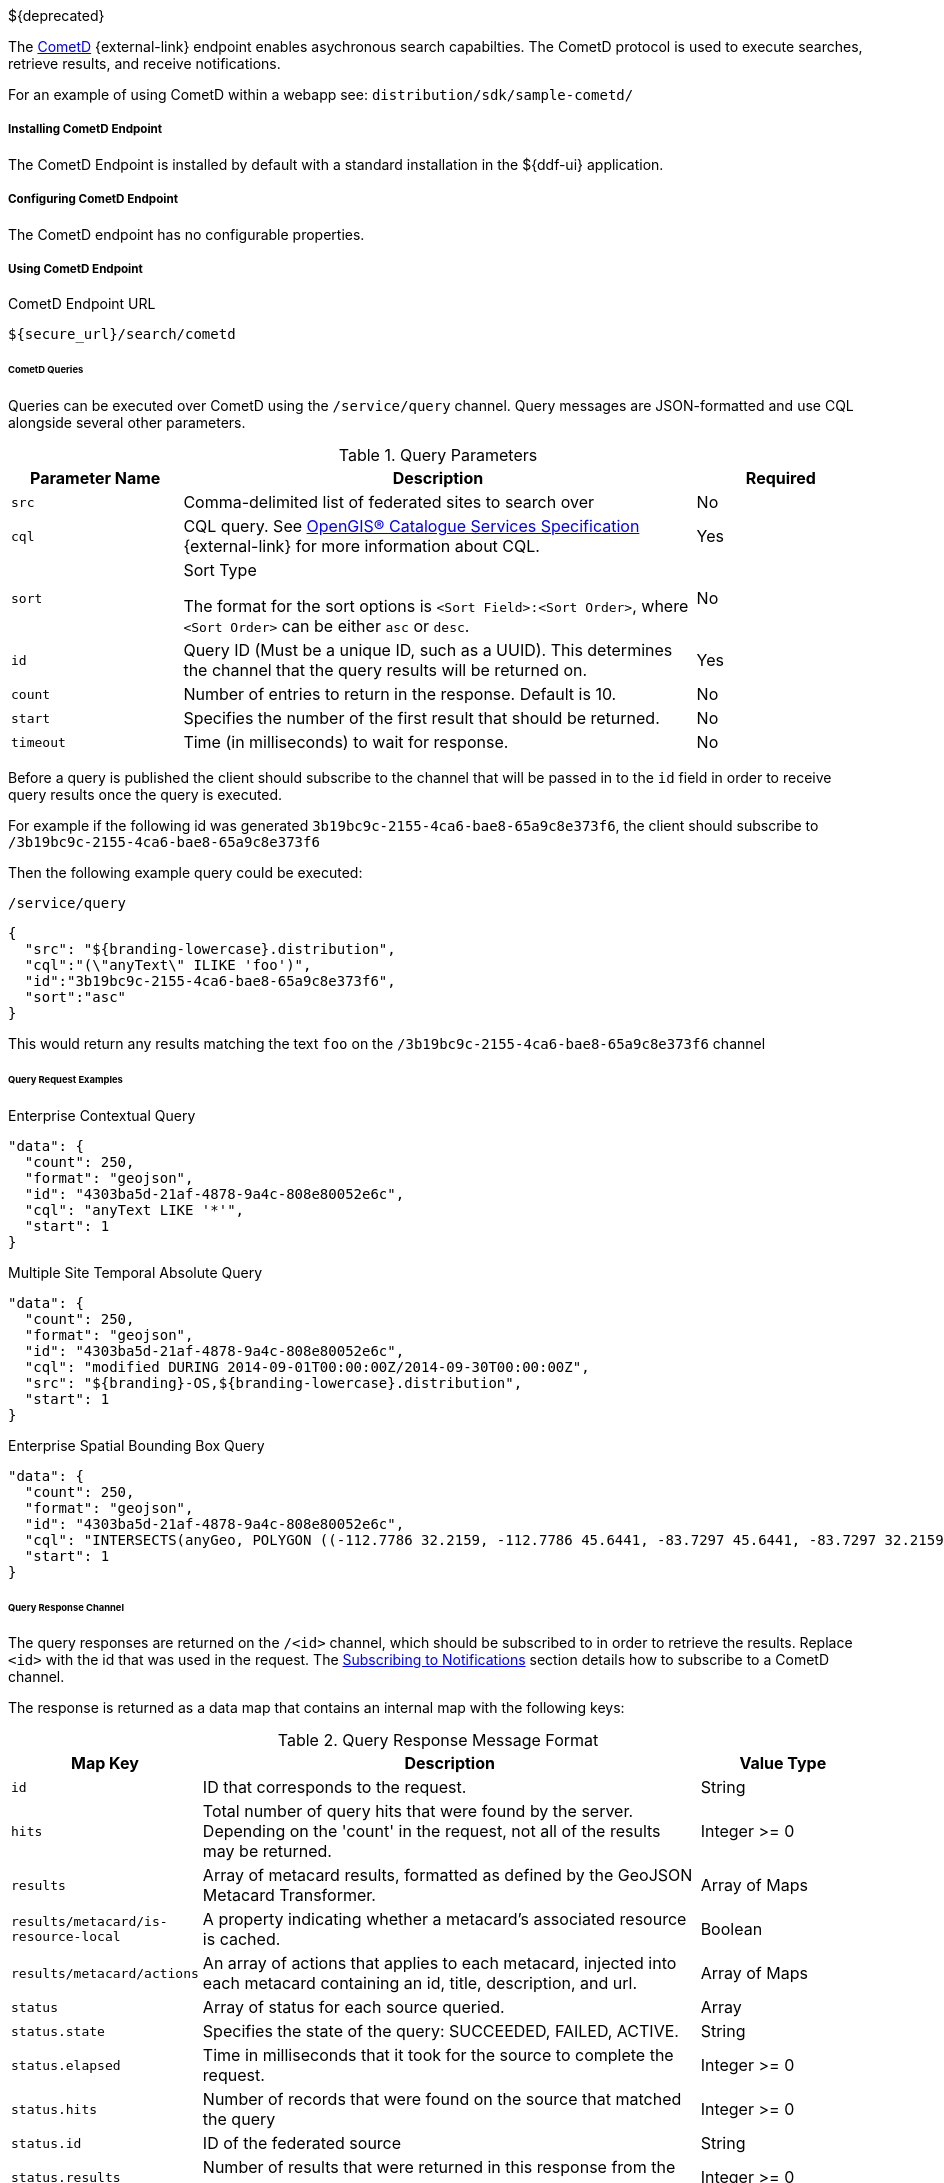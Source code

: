:title: CometD Endpoint
:type: endpoint
:status: published
:link: _cometd_endpoint
:summary: Enables asynchronous search capabilities.
:implements: https://docs.cometd.org/current/reference/[CometD].

${deprecated}

The http://cometd.org[CometD] {external-link} endpoint enables asychronous search capabilties.
The CometD protocol is used to execute searches, retrieve results, and receive notifications.

For an example of using CometD within a webapp see: `distribution/sdk/sample-cometd/`

===== Installing CometD Endpoint

The CometD Endpoint is installed by default with a standard installation in the ${ddf-ui} application.

===== Configuring CometD Endpoint

The CometD endpoint has no configurable properties.

===== Using CometD Endpoint

.CometD Endpoint URL
----
${secure_url}/search/cometd
----

====== CometD Queries

Queries can be executed over CometD using the `/service/query` channel.
Query messages are JSON-formatted and use CQL alongside several other parameters.

.Query Parameters
[cols="1m,3,1", options="header"]
|===
|Parameter Name
|Description
|Required

|src
|Comma-delimited list of federated sites to search over
|No

|cql
|CQL query. See http://www.opengeospatial.org/standards/cat[OpenGIS® Catalogue Services Specification] {external-link} for more information about CQL.
|Yes

|sort
|Sort Type

The format for the sort options is `<Sort Field>:<Sort Order>`, where `<Sort Order>` can be either `asc` or `desc`.
|No

|id
|Query ID (Must be a unique ID, such as a UUID). This determines the channel that the query results will be returned on.
|Yes

|count
|Number of entries to return in the response. Default is 10.
|No

|start
|Specifies the number of the first result that should be returned.
|No

|timeout
|Time (in milliseconds) to wait for response.
|No

|===

Before a query is published the client should subscribe to the channel that will be passed in to the `id` field in order to receive query results once the query is executed.

For example if the following id was generated `3b19bc9c-2155-4ca6-bae8-65a9c8e373f6`, the client should subscribe to `/3b19bc9c-2155-4ca6-bae8-65a9c8e373f6`

Then the following example query could be executed:

.`/service/query`
[source,json]
----
{
  "src": "${branding-lowercase}.distribution",
  "cql":"(\"anyText\" ILIKE 'foo')",
  "id":"3b19bc9c-2155-4ca6-bae8-65a9c8e373f6",
  "sort":"asc"
}
----

This would return any results matching the text `foo` on the `/3b19bc9c-2155-4ca6-bae8-65a9c8e373f6` channel

====== Query Request Examples

.Enterprise Contextual Query
[source,json,linenums]
----
"data": {
  "count": 250,
  "format": "geojson",
  "id": "4303ba5d-21af-4878-9a4c-808e80052e6c",
  "cql": "anyText LIKE '*'",
  "start": 1
}
----

.Multiple Site Temporal Absolute Query
[source,json,linenums]
----
"data": {
  "count": 250,
  "format": "geojson",
  "id": "4303ba5d-21af-4878-9a4c-808e80052e6c",
  "cql": "modified DURING 2014-09-01T00:00:00Z/2014-09-30T00:00:00Z",
  "src": "${branding}-OS,${branding-lowercase}.distribution",
  "start": 1
}
----

.Enterprise Spatial Bounding Box Query
[source,json,linenums]
----
"data": {
  "count": 250,
  "format": "geojson",
  "id": "4303ba5d-21af-4878-9a4c-808e80052e6c",
  "cql": "INTERSECTS(anyGeo, POLYGON ((-112.7786 32.2159, -112.7786 45.6441, -83.7297 45.6441, -83.7297 32.2159, -112.7786 32.2159)))",
  "start": 1
}
----

====== Query Response Channel

The query responses are returned on the `/<id>` channel, which should be subscribed to in order to retrieve the results.
Replace `<id>` with the id that was used in the request.
The <<_cometd_notifications, Subscribing to Notifications>> section details how to subscribe to a CometD channel.

The response is returned as a data map that contains an internal map with the following keys:

.Query Response Message Format
[cols="1m,3,1" options="header"]
|===
|Map Key
|Description
|Value Type

|id
|ID that corresponds to the request.
|String

|hits
|Total number of query hits that were found by the server. Depending on the 'count' in the request, not all of the results may be returned.
|Integer >= 0

|results
|Array of metacard results, formatted as defined by the GeoJSON Metacard Transformer.
|Array of Maps

|results/metacard/is-resource-local
|A property indicating whether a metacard's associated resource is cached.
|Boolean

|results/metacard/actions
|An array of actions that applies to each metacard, injected into each metacard containing an id, title, description, and url.
|Array of Maps

|status
|Array of status for each source queried.
|Array

|status.state
|Specifies the state of the query: SUCCEEDED, FAILED, ACTIVE.
|String

|status.elapsed
|Time in milliseconds that it took for the source to complete the request.
|Integer >= 0

|status.hits
|Number of records that were found on the source that matched the query
|Integer >= 0

|status.id
|ID of the federated source
|String

|status.results
|Number of results that were returned in this response from the source
|Integer >= 0

|types
|A Map mapping a metacard-type's name to a map about that metacard-type. Only metacard-types represented by the metacards returned in the query are represented. The Map defining a particular `metacard-type` maps the fields supported by that `metacardtype` to the datatype for that particular field.
|Map of Maps

|===

====== Query Response Examples

.Example Query Response
[source,json,xml]
----
{
   "data": {
      "hits": 1,
      "metacard-types": {
         "ddf.metacard": {...}
      },
      "id": "6f0e04e9-acd1-4935-b9dd-c83e770a36d5",
      "results": [
         {
            "metacard": {
               "is-resource-local": false,
               "cached": "2016-07-13T19:22:18.220+0000",
               "geometry": {
                  "coordinates": [
                     -84.415337,
                     42.729925
                  ],
                  "type": "Point"
               },
               "type": "Feature",
               "actions": [...],
               "properties": {
                  "thumbnail": "...",
                  "metadata": "<?xml version=\"1.0\" encoding=\"UTF-8\"?><metadata>...</metadata>",
                  "resource-size": "362417",
                  "created": "2010-06-10T12:07:26.000+0000",
                  "resource-uri": "content:faade630a2a247468ca9a9b57303b437",
                  "metacard-tags": [
                     "resource"
                  ],
                  "checksum-algorithm": "Adler32",
                  "metadata-content-type": "image/jpeg",
                  "metacard-type": "ddf.metacard",
                  "resource-download-url": "${secure_url}services/catalog/sources/ddf.distribution/faade630a2a247468ca9a9b57303b437?transform=resource",
                  "title": "example.jpg",
                  "source-id": "ddf.distribution",
                  "effective": "2016-07-13T19:22:06.966+0000",
                  "point-of-contact": "",
                  "checksum": "dc7337c5",
                  "modified": "2010-06-10T12:07:26.000+0000",
                  "id": "faade630a2a247468ca9a9b57303b437"
               }
            }
         }
      ],
      "status": [
         {
            "hits": 1,
            "elapsed": 453,
            "reasons": [],
            "id": "ddf.distribution",
            "state": "SUCCEEDED",
            "results": 1
         }
      ],
      "successful": true
   },
   "channel": "/6f0e04e9-acd1-4935-b9dd-c83e770a36d5"
},
{
   "successful": true
},
{
   "channel": "/service/query",
   "id": "142",
   "successful": true
}
----

====== CometD Notifications

Notifications are messages that are sent to clients to inform them of some significant event happening.
Clients must subscribe to a notification channel to receive these messages.

Notifications are published by the server on several notification channels depending on the type.

* subscribing to `/${branding-lowercase}/notifications/**` will cause the client to receive all notifications.
* subscribing to `/${branding-lowercase}/notifications/catalog/downloads` will cause the client to only receive notifications of downloads.

====== Using CometD Notifications

[NOTE]
====
The ${branding} Search UI serves as a reference implementation of how clients can use notifications.
====

Notifications are currently being utilized in the Catalog application for resource retrieval.
When a user initiates a resource retrieval, the channel `/ddf/notification/catalog/downloads` is opened, where notifications indicating the progress of that resource download are sent.
Any client interested in receiving these progress notifications must subscribe to that channel.

${branding} starts downloading the resource to the client that requested it, a notification with a status of "Started" will be broadcast.
If the resource download fails, a notification with a status of "Failed" will be broadcast.
Or, if the resource download is being attempted again after a failure, "Retry" will be broadcast.
When a notification is received, ${branding} Search UI displays a popup containing the contents of the notification, so a user is made aware of how their downloads are proceeding.
Behind the scenes, the ${branding} Search UI invokes the REST endpoint to retrieve a resource.

In this request, it adds the query parameter "user" with the CometD session ID or the unique User ID as the value.
This allows the CometD server to know which subscriber is interested in the notification.
For example, \${secure_url}/services/catalog/sources/${branding-lowercase}.distribution/2f5db9e5131444279a1293c541c106cd?
  transform=resource&user=1w1qlo79j6tscii19jszwp9s2i55 notifications contain the following information:

.[[_notification_contents]]Notification Contents
[cols="1m,3,1" options="header"]
|===
|Property Name
|Description
|Always Included with Notification

|application
|Name of the application that caused the notification to be sent.
|Yes

|id
|ID of the notification "thread" – Notifications about the same event should use the same id to allow clients to filter out notifications that may be outdated.
|Yes

|title
|Resource/file name for resource retrieval.
|Yes

|message
|Human-readable message containing status details.
|Yes

|timestamp
|Timestamp in milliseconds when notification was sent.
|Yes

|session
|CometD Session ID or unique User ID.
|Yes

|===

.Example: Notification Message
[source,json,linenums]
----
"data": {
	"application": "Downloads",
	"title": "Product retrieval successful",
	"message": "The requested product was retrieved successfully
		and is available for download.",
	"id": "27ec3222af1144ff827a351b1962a236",
	"timestamp": "1403734355420",
	"user": "admin"
}
----

====== Receive Notifications

* If interested in retrieve resource notifications, a client must subscribe to the CometD channel `/ddf/notification/catalog/downloads`.
* If interested in all notification types, a client must subscribe to the CometD channel `/ddf/notification/**`
* A client will only receive notifications for resources they have requested.
* Standard UI is subscribed to all notifications of interest to that user/browser session: `/ddf/notification/**`
* See <<_notification_contents,Notification Contents>> for the data that a notification contains.

====== Notification Events

Notifications are messages sent to clients to inform them of a significant event happening.
Clients must subscribe to a notification channel to receive these messages.

====== Persistence of Notifications

Notifications are persisted between sessions, however due to the nature of CometD communications, they will not be visible at first connection/subscription to ``/${ddf-branding-lowercase}/notifications/**``.

In order to retrieve notifications that were persisted or may have occurred since the previous session a client simply must publish an empty json message, `{}` to `/${ddf-branding-lowercase}/notifications`.
This will return all existing notifications to the user.

====== Notification Operations Channel

Notification Operations are commands that change the behavior of future notifications.
A notification operation is performed by publishing a list of commands to the CometD endpoint at `/notification/action`

.Operation Format
[cols="1m,2,1" options="header"]
|===
|Map Key
|Description
|Value Type

|action
|Type of action to request. +
If a client publishes with the `remove` action, it dismisses the notification and makes it unavailable again when notifications are retrieved. "remove" is currently only used action.
|String

|id
|ID of the notification to which the action relates
|String

|===

.Example: Notification Operation Request
[source,json,linenums]
----
"data": [ {
	"action": "remove",
 	"id": "27ec3222af1144ff827a351b1962a236"
} ]
----

====== Activity Events Channel

To receive all activity updates, follow the instructions at <<_cometd_notifications, Subscribing to Notifications>> and subscribe to `/ddf/activities/**`

Activity update messages follow a specific format when they are published to the activities channel.
These messages contain a data map that encapsulates the activity information.

.CometD Activity Format
[cols="1m,3,1" options="header"]
|===
|Property
|Description
|Value Type

|category
|Category of the activity
|String

|id
|ID that uniquely identifies the activity that sent out the update. Not required
to be unique per update.
|String

|message
|User-readable message that explains the current activity status
|String

|operations
|Map of operations that can be performed on this activity. +
If the value is a URL, the client should invoke the URL as a result of the user invoking the activity operation.

If the value is not a URL, the client should send a message back to the server on the same topic with the operation name.

Note: the ${ddf-branding} UI will interpret several values with special icons: +

* `cancel` +
* `download` +
* `remove`

|JSON Map

|progress
|Percentage value of activity completion
|String (Integer between 0 - 100 followed by a %)

|status
|Enumerated value that displays the current state of the activity
|String
+
* `STARTED` +
* `RUNNING` +
* `COMPLETED` +
* `STOPPED` +
* `PAUSED` +
* `FAILED`

|timestamp
|Time that the activity update was sent
|Date-Time

|title
|User-readable title for the activity update
|String

|subject
|User who started the activity
|String

|bytes
|Number of bytes the activity consumed (upload or download)
|Positive Integer

|session
|The session ID of the user/subject
|String

|Custom Value
|Additional keys can be inserted by the component sending the activity notification
|Any JSON Type

|===

.Example: Activity update with custom 'bytes' field
[source,json,linenums]
----
data: {
  "category": "Product Retrieval",
  "id": "a62f6666-fc41-4a19-91f1-485e73a564b5",
  "message": "The requested product is being retrieved. Standby.",
  "operations": {
    "cancel" : true
  },
  "progress": "45",
  "status": "RUNNING",
  "timestamp": "1403801920875",
  "title": "Product downloading",
  "user": "admin",
  "bytes": 635084800
}
----

====== Activity Operations Channel

Different operations can be performed on activities through the `/service/action` channel.

.CometD Activity Format
[cols="1m,2,1,2" options="header"]
|===
|Map Key
|Description
|Value Type

|action
|The requested action. This value is based on the operations map that comes in from an activity event.
|String

* "cancel" +
* "download" +
* "remove"

|id
|ID of the activity to which the requested operation relates
|String

|===

.Example: Activity Operation Request Message
[source,json,linenums]
----
"data": [ {
	"action":"cancel",
 	"id":"a62f6666-fc41-4a19-91f1-485e73a564b5"
} ]
----
